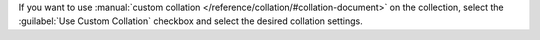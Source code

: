 If you want to use :manual:`custom collation
</reference/collation/#collation-document>` on the collection,
select the :guilabel:`Use Custom Collation` checkbox and select the
desired collation settings.   


